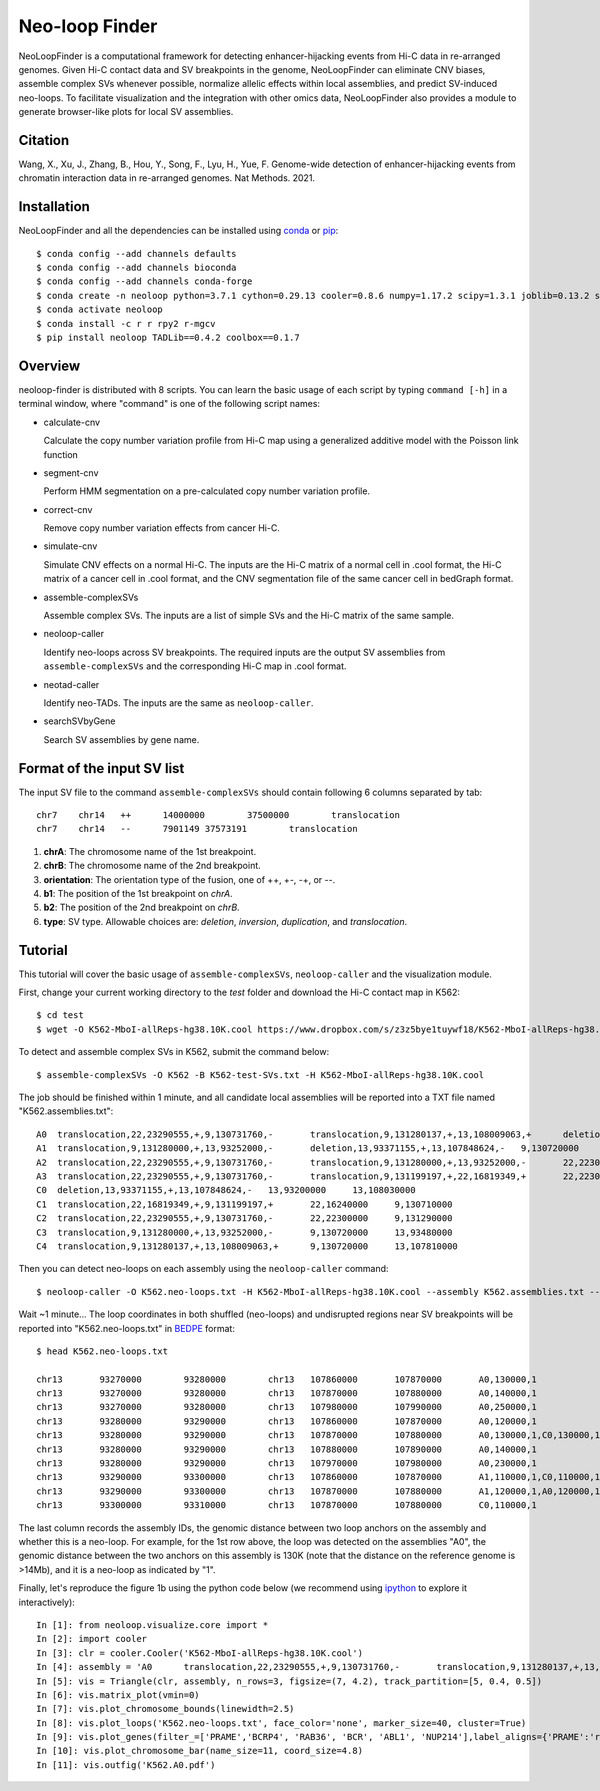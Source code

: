 
Neo-loop Finder
***************
.. image:: https://codeocean.com/codeocean-assets/badge/open-in-code-ocean.svg
   :target: https://codeocean.com/capsule/8407443/tree/v1

NeoLoopFinder is a computational framework for detecting enhancer-hijacking events
from Hi-C data in re-arranged genomes. Given Hi-C contact data and SV breakpoints in
the genome, NeoLoopFinder can eliminate CNV biases, assemble complex SVs whenever possible,
normalize allelic effects within local assemblies, and predict SV-induced neo-loops. To
facilitate visualization and the integration with other omics data, NeoLoopFinder also provides
a module to generate browser-like plots for local SV assemblies.

Citation
========
Wang, X., Xu, J., Zhang, B., Hou, Y., Song, F., Lyu, H., Yue, F. Genome-wide detection of
enhancer-hijacking events from chromatin interaction data in re-arranged genomes. Nat Methods. 2021.


Installation
============
NeoLoopFinder and all the dependencies can be installed using `conda <https://conda.io/miniconda.html>`_
or `pip <https://pypi.org/project/pip/>`_::

    $ conda config --add channels defaults
    $ conda config --add channels bioconda
    $ conda config --add channels conda-forge
    $ conda create -n neoloop python=3.7.1 cython=0.29.13 cooler=0.8.6 numpy=1.17.2 scipy=1.3.1 joblib=0.13.2 scikit-learn=0.20.2 networkx=1.11 pyensembl=1.8.0 matplotlib=3.1.1 pybigwig=0.3.17 pomegranate=0.10.0
    $ conda activate neoloop
    $ conda install -c r r rpy2 r-mgcv
    $ pip install neoloop TADLib==0.4.2 coolbox==0.1.7

Overview
========
neoloop-finder is distributed with 8 scripts. You can learn the basic usage of each script
by typing ``command [-h]`` in a terminal window, where "command" is one of the following
script names:

- calculate-cnv

  Calculate the copy number variation profile from Hi-C map using a generalized additive model with the Poisson link function

- segment-cnv

  Perform HMM segmentation on a pre-calculated copy number variation profile.

- correct-cnv

  Remove copy number variation effects from cancer Hi-C.

- simulate-cnv

  Simulate CNV effects on a normal Hi-C. The inputs are the Hi-C matrix of a normal cell in .cool format,
  the Hi-C matrix of a cancer cell in .cool format, and the CNV segmentation file of the same cancer cell
  in bedGraph format.

- assemble-complexSVs

  Assemble complex SVs. The inputs are a list of simple SVs and the Hi-C matrix of the same sample.

- neoloop-caller

  Identify neo-loops across SV breakpoints. The required inputs are the output SV assemblies from
  ``assemble-complexSVs`` and the corresponding Hi-C map in .cool format.

- neotad-caller

  Identify neo-TADs. The inputs are the same as ``neoloop-caller``.

- searchSVbyGene

  Search SV assemblies by gene name.

Format of the input SV list
===========================
The input SV file to the command ``assemble-complexSVs`` should contain following 6 columns separated by tab::

    chr7    chr14   ++      14000000        37500000        translocation
    chr7    chr14   --      7901149 37573191        translocation

1. **chrA**: The chromosome name of the 1st breakpoint.
2. **chrB**: The chromosome name of the 2nd breakpoint.
3. **orientation**: The orientation type of the fusion, one of ++, +-, -+, or --.
4. **b1**: The position of the 1st breakpoint on *chrA*.
5. **b2**: The position of the 2nd breakpoint on *chrB*.
6. **type**: SV type. Allowable choices are: *deletion*, *inversion*, *duplication*, and *translocation*.


Tutorial
========
This tutorial will cover the basic usage of ``assemble-complexSVs``, ``neoloop-caller`` and the
visualization module.

First, change your current working directory to the *test* folder and download the Hi-C contact map in K562::

    $ cd test
    $ wget -O K562-MboI-allReps-hg38.10K.cool https://www.dropbox.com/s/z3z5bye1tuywf18/K562-MboI-allReps-hg38.10K.cool?dl=0

To detect and assemble complex SVs in K562, submit the command below::

    $ assemble-complexSVs -O K562 -B K562-test-SVs.txt -H K562-MboI-allReps-hg38.10K.cool

The job should be finished within 1 minute, and all candidate local assemblies will be reported into
a TXT file named "K562.assemblies.txt"::

    A0	translocation,22,23290555,+,9,130731760,-	translocation,9,131280137,+,13,108009063,+	deletion,13,107848624,-,13,93371155,+	22,22300000	13,93200000
    A1	translocation,9,131280000,+,13,93252000,-	deletion,13,93371155,+,13,107848624,-	9,130720000	13,108030000
    A2	translocation,22,23290555,+,9,130731760,-	translocation,9,131280000,+,13,93252000,-	22,22300000	13,93480000
    A3	translocation,22,23290555,+,9,130731760,-	translocation,9,131199197,+,22,16819349,+	22,22300000	22,16240000
    C0	deletion,13,93371155,+,13,107848624,-	13,93200000	13,108030000
    C1	translocation,22,16819349,+,9,131199197,+	22,16240000	9,130710000
    C2	translocation,22,23290555,+,9,130731760,-	22,22300000	9,131290000
    C3	translocation,9,131280000,+,13,93252000,-	9,130720000	13,93480000
    C4	translocation,9,131280137,+,13,108009063,+	9,130720000	13,107810000

Then you can detect neo-loops on each assembly using the ``neoloop-caller`` command::

    $ neoloop-caller -O K562.neo-loops.txt -H K562-MboI-allReps-hg38.10K.cool --assembly K562.assemblies.txt --no-clustering --prob 0.95

Wait ~1 minute... The loop coordinates in both shuffled (neo-loops) and undisrupted regions near SV breakpoints will be
reported into "K562.neo-loops.txt" in `BEDPE <https://bedtools.readthedocs.io/en/latest/content/general-usage.html>`_ format::

    $ head K562.neo-loops.txt

    chr13	93270000	93280000	chr13	107860000	107870000	A0,130000,1
    chr13	93270000	93280000	chr13	107870000	107880000	A0,140000,1
    chr13	93270000	93280000	chr13	107980000	107990000	A0,250000,1
    chr13	93280000	93290000	chr13	107860000	107870000	A0,120000,1
    chr13	93280000	93290000	chr13	107870000	107880000	A0,130000,1,C0,130000,1
    chr13	93280000	93290000	chr13	107880000	107890000	A0,140000,1
    chr13	93280000	93290000	chr13	107970000	107980000	A0,230000,1
    chr13	93290000	93300000	chr13	107860000	107870000	A1,110000,1,C0,110000,1
    chr13	93290000	93300000	chr13	107870000	107880000	A1,120000,1,A0,120000,1,C0,120000,1
    chr13	93300000	93310000	chr13	107870000	107880000	C0,110000,1

The last column records the assembly IDs, the genomic distance between two loop anchors on the assembly and whether this
is a neo-loop. For example, for the 1st row above, the loop was detected on the assemblies "A0", the genomic
distance between the two anchors on this assembly is 130K (note that the distance on the reference genome is >14Mb),
and it is a neo-loop as indicated by "1".

Finally, let's reproduce the figure 1b using the python code below (we recommend using `ipython <https://ipython.org/>`_
to explore it interactively)::

    In [1]: from neoloop.visualize.core import * 
    In [2]: import cooler
    In [3]: clr = cooler.Cooler('K562-MboI-allReps-hg38.10K.cool')
    In [4]: assembly = 'A0      translocation,22,23290555,+,9,130731760,-       translocation,9,131280137,+,13,108009063,+      deletion,13,107848624,-,13,93371155,+   22,22300000     13,93200000'
    In [5]: vis = Triangle(clr, assembly, n_rows=3, figsize=(7, 4.2), track_partition=[5, 0.4, 0.5])
    In [6]: vis.matrix_plot(vmin=0)
    In [7]: vis.plot_chromosome_bounds(linewidth=2.5)
    In [8]: vis.plot_loops('K562.neo-loops.txt', face_color='none', marker_size=40, cluster=True)
    In [9]: vis.plot_genes(filter_=['PRAME','BCRP4', 'RAB36', 'BCR', 'ABL1', 'NUP214'],label_aligns={'PRAME':'right','RAB36':'right'}, fontsize=9) 
    In [10]: vis.plot_chromosome_bar(name_size=11, coord_size=4.8)
    In [11]: vis.outfig('K562.A0.pdf')

.. image:: ./images/fig1b.png
        :align: center